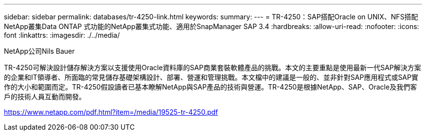 ---
sidebar: sidebar 
permalink: databases/tr-4250-link.html 
keywords:  
summary:  
---
= TR-4250：SAP搭配Oracle on UNIX、NFS搭配NetApp叢集Data ONTAP 式功能的NetApp叢集式功能、適用於SnapManager SAP 3.4
:hardbreaks:
:allow-uri-read: 
:nofooter: 
:icons: font
:linkattrs: 
:imagesdir: ./../media/


NetApp公司Nils Bauer

TR-4250可解決設計儲存解決方案以支援使用Oracle資料庫的SAP商業套裝軟體產品的挑戰。本文的主要重點是使用最新一代SAP解決方案的企業和IT領導者、所面臨的常見儲存基礎架構設計、部署、營運和管理挑戰。本文檔中的建議是一般的、並非針對SAP應用程式或SAP實作的大小和範圍而定。TR-4250假設讀者已基本瞭解NetApp與SAP產品的技術與營運。TR-4250是根據NetApp、SAP、Oracle及我們客戶的技術人員互動而開發。

link:https://www.netapp.com/pdf.html?item=/media/19525-tr-4250.pdf["https://www.netapp.com/pdf.html?item=/media/19525-tr-4250.pdf"^]
